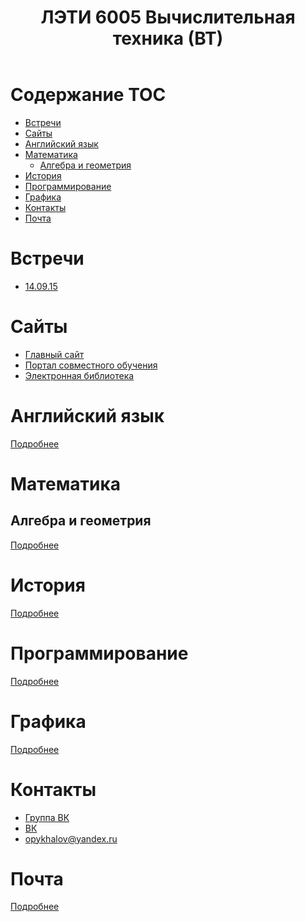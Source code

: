 #+TITLE: ЛЭТИ 6005 Вычислительная техника (ВТ)

* Содержание :TOC:
 - [[#Встречи][Встречи]]
 - [[#Сайты][Сайты]]
 - [[#Английский-язык][Английский язык]]
 - [[#Математика][Математика]]
   - [[#Алгебра-и-геометрия][Алгебра и геометрия]]
 - [[#История][История]]
 - [[#Программирование][Программирование]]
 - [[#Графика][Графика]]
 - [[#Контакты][Контакты]]
 - [[#Почта][Почта]]

* Встречи
- [[file:meeting-14.09.15/README.org][14.09.15]]
* Сайты
- [[http://www.eltech.ru/][Главный сайт]]
- [[http://eplace.eltech.ru/][Портал совместного обучения]]
- [[http://library.eltech.ru/][Электронная библиотека]]
* Английский язык
[[file:lectures/english/README.org][Подробнее]]
* Математика
** Алгебра и геометрия
[[file:lectures/math/algebra-and-geometry/README.org][Подробнее]]
* История
[[file:lectures/history/README.org][Подробнее]]

* Программирование
[[file:lectures/dev/README.org][Подробнее]]
* Графика
[[file:lectures/graphics/README.org][Подробнее]]
* Контакты

- [[https://vk.com/club128816610][Группа ВК]]
- [[https://vk.com/wigust][ВК]]
- [[mailto:opykhalov@yandex.ru][opykhalov@yandex.ru]]
* Почта
[[file:email/README.org][Подробнее]]
